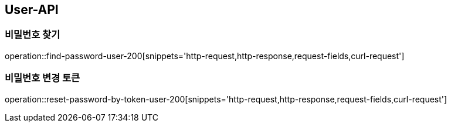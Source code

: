 [[USER-API]]
== User-API

[[Find-Password]]
=== 비밀번호 찾기

operation::find-password-user-200[snippets='http-request,http-response,request-fields,curl-request']


[[Reset-Password-Token]]
=== 비밀번호 변경 토큰

operation::reset-password-by-token-user-200[snippets='http-request,http-response,request-fields,curl-request']
